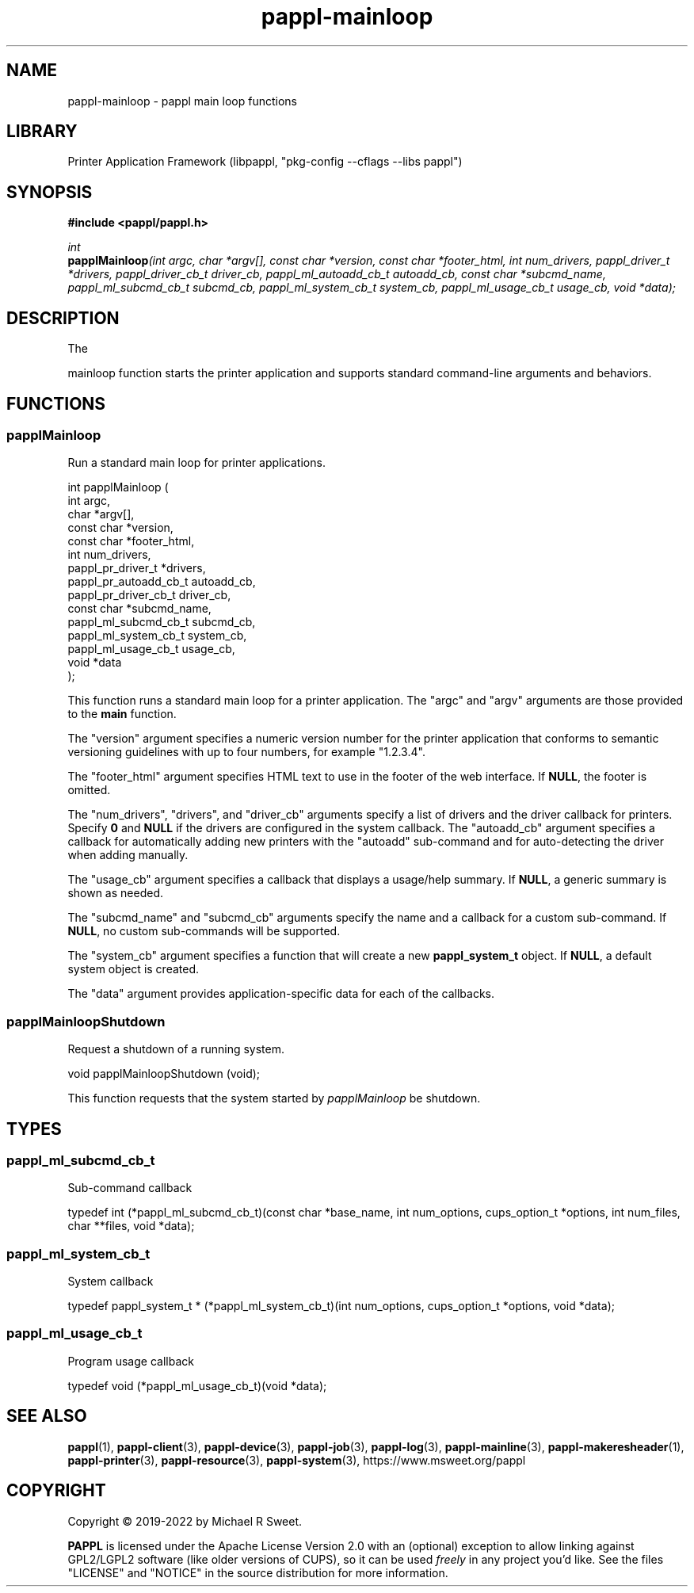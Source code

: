 .TH pappl-mainloop 3 "pappl main loop functions" "2022-05-10" "pappl main loop functions"
.SH NAME
pappl-mainloop \- pappl main loop functions
.SH LIBRARY
Printer Application Framework (libpappl, "pkg-config --cflags --libs pappl")
.SH SYNOPSIS
.B #include <pappl/pappl.h>
.PP
.I int
.br
.BI papplMainloop "(int argc, char *argv[], const char *version, const char *footer_html, int num_drivers, pappl_driver_t *drivers, pappl_driver_cb_t driver_cb, pappl_ml_autoadd_cb_t autoadd_cb, const char *subcmd_name, pappl_ml_subcmd_cb_t subcmd_cb, pappl_ml_system_cb_t system_cb, pappl_ml_usage_cb_t usage_cb, void *data);"
.SH DESCRIPTION
The
.PP PAPPL
mainloop function starts the printer application and supports standard command-line arguments and behaviors.
.SH FUNCTIONS
.SS papplMainloop
Run a standard main loop for printer applications.
.PP
.nf
int  papplMainloop (
    int argc,
    char *argv[],
    const char *version,
    const char *footer_html,
    int num_drivers,
    pappl_pr_driver_t *drivers,
    pappl_pr_autoadd_cb_t autoadd_cb,
    pappl_pr_driver_cb_t driver_cb,
    const char *subcmd_name,
    pappl_ml_subcmd_cb_t subcmd_cb,
    pappl_ml_system_cb_t system_cb,
    pappl_ml_usage_cb_t usage_cb,
    void *data
);
.fi
.PP
This function runs a standard main loop for a printer application.  The
"argc" and "argv" arguments are those provided to the \fBmain\fR function.
.PP
The "version" argument specifies a numeric version number for the printer
application that conforms to semantic versioning guidelines with up to four
numbers, for example "1.2.3.4".
.PP
The "footer_html" argument specifies HTML text to use in the footer of the
web interface.  If \fBNULL\fR, the footer is omitted.
.PP
The "num_drivers", "drivers", and "driver_cb" arguments specify a list of
drivers and the driver callback for printers.  Specify \fB0\fR and \fBNULL\fR if
the drivers are configured in the system callback.  The "autoadd_cb"
argument specifies a callback for automatically adding new printers with the
"autoadd" sub-command and for auto-detecting the driver when adding manually.
.PP
The "usage_cb" argument specifies a callback that displays a usage/help
summary.  If \fBNULL\fR, a generic summary is shown as needed.
.PP
The "subcmd_name" and "subcmd_cb" arguments specify the name and a callback
for a custom sub-command.  If \fBNULL\fR, no custom sub-commands will be
supported.
.PP
The "system_cb" argument specifies a function that will create a new
\fBpappl_system_t\fR object.  If \fBNULL\fR, a default system object is created.
.PP
The "data" argument provides application-specific data for each of the
callbacks.
.SS papplMainloopShutdown
Request a shutdown of a running system.
.PP
.nf
void papplMainloopShutdown (void);
.fi
.PP
This function requests that the system started by \fIpapplMainloop\fR be
shutdown.
.SH TYPES
.SS pappl_ml_subcmd_cb_t
Sub-command callback
.PP
.nf
typedef int (*pappl_ml_subcmd_cb_t)(const char *base_name, int num_options, cups_option_t *options, int num_files, char **files, void *data);
.fi
.SS pappl_ml_system_cb_t
System callback
.PP
.nf
typedef pappl_system_t * (*pappl_ml_system_cb_t)(int num_options, cups_option_t *options, void *data);
.fi
.SS pappl_ml_usage_cb_t
Program usage callback
.PP
.nf
typedef void (*pappl_ml_usage_cb_t)(void *data);
.fi
.SH SEE ALSO
.BR pappl (1),
.BR pappl-client (3),
.BR pappl-device (3),
.BR pappl-job (3),
.BR pappl-log (3),
.BR pappl-mainline (3),
.BR pappl-makeresheader (1),
.BR pappl-printer (3),
.BR pappl-resource (3),
.BR pappl-system (3),
https://www.msweet.org/pappl
.SH COPYRIGHT
Copyright \[co] 2019-2022 by Michael R Sweet.
.PP
.B PAPPL
is licensed under the Apache License Version 2.0 with an (optional) exception to allow linking against GPL2/LGPL2 software (like older versions of CUPS), so it can be used
.I freely
in any project you'd like.
See the files "LICENSE" and "NOTICE" in the source distribution for more information.
